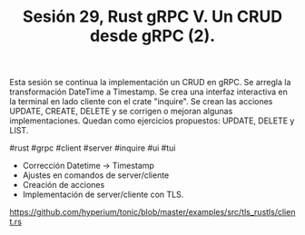 #+TITLE: Sesión 29, Rust gRPC V. Un CRUD desde gRPC (2).

Esta sesión se continua la implementación un CRUD en gRPC.
Se arregla la transformación DateTime a Timestamp.
Se crea una interfaz interactiva en la terminal en lado cliente con el
crate "inquire".
Se crean las acciones UPDATE, CREATE, DELETE y se corrigen o mejoran
algunas implementaciones.
Quedan como ejercicios propuestos: UPDATE, DELETE y LIST.

#rust #grpc #client #server #inquire #ui #tui

- Corrección Datetime -> Timestamp
- Ajustes en comandos de server/cliente
- Creación de acciones
- Implementación de server/cliente con TLS.


https://github.com/hyperium/tonic/blob/master/examples/src/tls_rustls/client.rs



